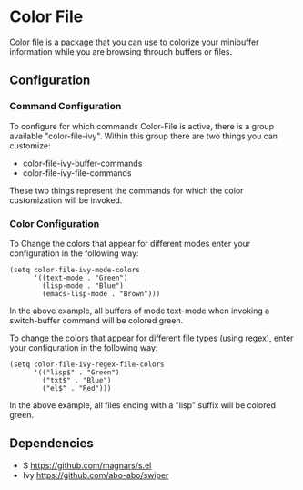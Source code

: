 * Color File
Color file is a package that you can use to colorize your minibuffer
information while you are browsing through buffers or files.

** Configuration
*** Command Configuration
To configure for which commands Color-File is active, there is a group
available "color-file-ivy". Within this group there are two things you
can customize:

- color-file-ivy-buffer-commands
- color-file-ivy-file-commands

These two things represent the commands for which the color
customization will be invoked.

*** Color Configuration
To Change the colors that appear for different modes enter your
configuration in the following way:

#+NAME: color-mode-configuration
#+BEGIN_SRC elisp
  (setq color-file-ivy-mode-colors
        '((text-mode . "Green")
          (lisp-mode . "Blue")
          (emacs-lisp-mode . "Brown")))
#+END_SRC

In the above example, all buffers of mode text-mode when invoking a
switch-buffer command will be colored green.

To change the colors that appear for different file types (using
regex), enter your configuration in the following way:

#+NAME: color-file-configuration
#+BEGIN_SRC elisp
  (setq color-file-ivy-regex-file-colors
        '(("lisp$" . "Green")
          ("txt$" . "Blue")
          ("el$" . "Red")))
#+END_SRC

In the above example, all files ending with a "lisp" suffix will be
colored green.

** Dependencies
- S https://github.com/magnars/s.el
- Ivy https://github.com/abo-abo/swiper

